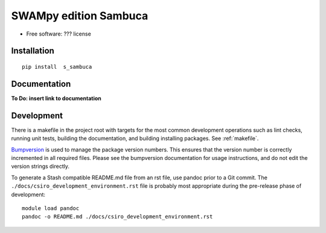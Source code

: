 =======
SWAMpy edition Sambuca
=======

* Free software: ??? license

Installation
------------
::

    pip install  s_sambuca

Documentation
-------------
**To Do: insert link to documentation**

Development
-----------

There is a makefile in the project root with targets for the most common
development operations such as lint checks, running unit tests, building the
documentation, and building installing packages. See :ref:`makefile`.

`Bumpversion <https://pypi.python.org/pypi/bumpversion>`_ is used to manage the
package version numbers. This ensures that the version number is correctly
incremented in all required files. Please see the bumpversion documentation for
usage instructions, and do not edit the version strings directly.

To generate a Stash compatible README.md file from an rst file, use pandoc
prior to a Git commit. The ``./docs/csiro_development_environment.rst`` file is 
probably most appropriate during the pre-release phase of development::

    module load pandoc
    pandoc -o README.md ./docs/csiro_development_environment.rst



